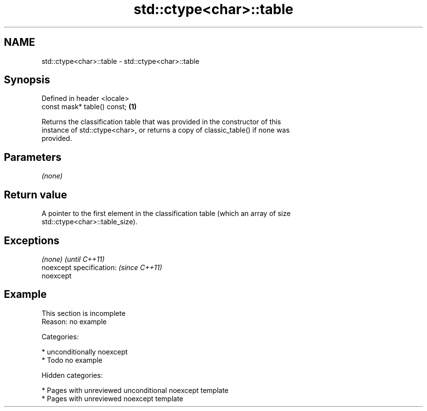 .TH std::ctype<char>::table 3 "2018.03.28" "http://cppreference.com" "C++ Standard Libary"
.SH NAME
std::ctype<char>::table \- std::ctype<char>::table

.SH Synopsis
   Defined in header <locale>
   const mask* table() const; \fB(1)\fP

   Returns the classification table that was provided in the constructor of this
   instance of std::ctype<char>, or returns a copy of classic_table() if none was
   provided.

.SH Parameters

   \fI(none)\fP

.SH Return value

   A pointer to the first element in the classification table (which an array of size
   std::ctype<char>::table_size).

.SH Exceptions

   \fI(none)\fP                  \fI(until C++11)\fP
   noexcept specification: \fI(since C++11)\fP
   noexcept

.SH Example

    This section is incomplete
    Reason: no example

   Categories:

     * unconditionally noexcept
     * Todo no example

   Hidden categories:

     * Pages with unreviewed unconditional noexcept template
     * Pages with unreviewed noexcept template

